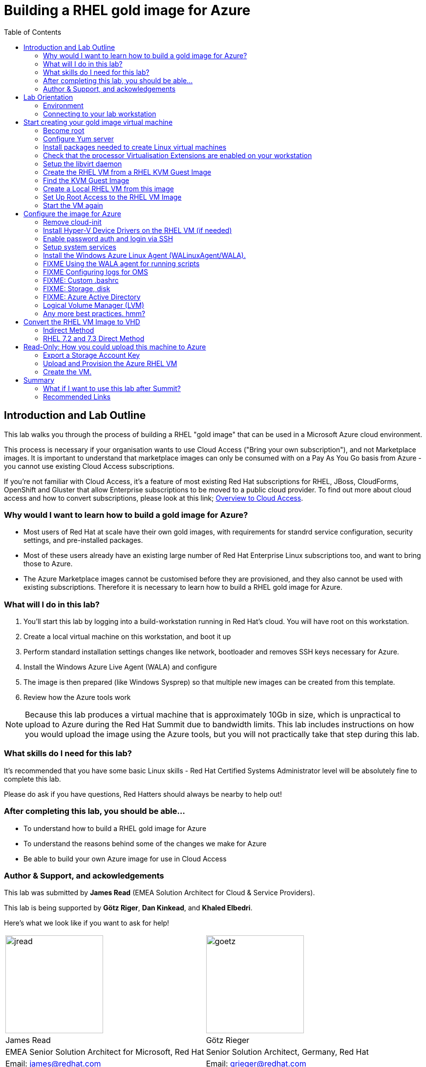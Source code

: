 :data-uri:
:toc: left

= Building a RHEL gold image for Azure


== Introduction and Lab Outline

This lab walks you through the process of building a RHEL "gold image" that can be used in a Microsoft Azure cloud environment. 

This process is necessary if your organisation wants to use Cloud Access
("Bring your own subscription"), and not Marketplace images. It is important to
understand that marketplace images can only be consumed with on a Pay As You Go
basis from Azure - you cannot use existing Cloud Access subscriptions.

If you're not familiar with Cloud Access, it's a feature of most existing Red
Hat subscriptions for RHEL, JBoss, CloudForms, OpenShift and Gluster that allow
Enterprise subscriptions to be moved to a public cloud provider. To find out
more about cloud access and how to convert subscriptions, please look at this
link;
https://www.redhat.com/en/technologies/cloud-computing/cloud-access[Overview
to Cloud Access].

=== Why would I want to learn how to build a gold image for Azure?

- Most users of Red Hat at scale have their own gold images, with requirements
  for standrd service configuration, security settings, and pre-installed packages.
- Most of these users already have an existing large number of Red Hat
  Enterprise Linux subscriptions too, and want to bring those to Azure.

- The Azure Marketplace images cannot be customised before they are
  provisioned, and they also cannot be used with existing subscriptions.
  Therefore it is necessary to learn how to build a RHEL gold image for Azure.

=== What will I do in this lab?

. You'll start this lab by logging into a build-workstation running in Red
Hat's cloud. You will have root on this workstation.
. Create a local virtual machine on this workstation, and boot it up
. Perform standard installation settings changes like network, bootloader and
  removes SSH keys necessary for Azure.
. Install the Windows Azure Live Agent (WALA) and configure
. The image is then prepared (like Windows Sysprep) so that multiple new images can be created from this template. 
. Review how the Azure tools work

[NOTE]
Because this lab produces a virtual machine that is approximately 10Gb in size,
which is unpractical to upload to Azure during the Red Hat Summit due to
bandwidth limits. This lab includes instructions on how you would upload the image using the
Azure tools, but you will not practically take that step during this lab.

=== What skills do I need for this lab? 

It's recommended that you have some basic Linux skills - Red Hat Certified
Systems Administrator level will be absolutely fine to complete this lab.

Please do ask if you have questions, Red Hatters should always be nearby to
help out!

=== After completing this lab, you should be able...

- To understand how to build a RHEL gold image for Azure
- To understand the reasons behind some of the changes we make for Azure
- Be able to build your own Azure image for use in Cloud Access

=== Author & Support, and ackowledgements

This lab was submitted by **James Read** (EMEA Solution Architect for Cloud & Service
Providers).

This lab is being supported by **Götz Riger**, **Dan Kinkead**, and **Khaled
Elbedri**. 

Here's what we look like if you want to ask for help!

[cols="^,^"]
|===
| image:labImages/jreadProfile.jpg[jread, 200]          | image:labImages/goetzProfile.jpg[goetz, 200]                  
| James Read                                            | Götz Rieger                                        
| EMEA Senior Solution Architect for Microsoft, Red Hat | Senior Solution Architect, Germany, Red Hat
| Email: james@redhat.com                               | Email: grieger@redhat.com                          
|===
[cols="^,^"]
|===
| image:labImages/danProfile.png[dan, 200]              | image:labImages/khaledProfile.jpg[khaled, 200]
| Dan Kinkead                                           | Khaled Elbedri
| Platform Technical Integrated Support Manager, Red Hat| Technical Sales Lead for Open Source, Microsoft
| Email: dkinkead@redhat.com                            | Email: Khaled.Elbedri@microsoft.com
|===


James would like to express his sincere thanks to Götz, Dan, Khaled and others for
supporting this lab... and **you** for choose to sit here! 

This lab was based around a similar excellent knowledge base article on the Red Hat
customer portal. James would also like to thank the original authors and current maintainers of
the knowledge base article(s).

Small changes to those instructions to that document have been made to convert
it to a Red Hat Summit lab. This lab also includes additions not included in
the original article about using Azure Active Directory, LVM and a bit more.

Be sure to add the following article to your bookmarks **for reference after the Red Hat Summit**!

image::labImages/article.png[]
https://access.redhat.com/articles/uploading-rhel-image-to-azure

Also, many of the best practices we talk about in this lab are well documented on the Red HAt Customer Portal, see https://access.redhat.com/articles/2758981

== Lab Orientation 
=== Environment

In this lab, we'll be using the lab laptop and remote workstation only. 

No special networking, connection Azure details are needed, no Red Hat subscriptions are
needed either. Very simple really!

You may need these details later in the lab;

|===
| Activation Key | **gold**
| Lab ID | **L1071**
| GUID | This is generated for you automatically - 4 characters that are unique to your lab and used in your hostname.
|===


=== Connecting to your lab workstation 

There are 3x machines used in this lab;

. Your lab laptop
.. Graphical environment
.. No root access
. Your lab workstation 
.. Hosted in the cloud
.. Can run virtual machines
.. This is the machine that you SSH into
. The virtual machine gold image you will be building

**You should now SSH into your lab workstation using the SSH command specified on
the lab provisioning webpage**.

== Start creating your gold image virtual machine

=== Become root

You can become root on your lab workstation using `sudo su`. This will allow
you to install packages and create virtual machines with libvirt.

    lab-user@goldimageworkstation-fa72: sudo su
    root@goldimageworkstation-fa72: whoami
    root

=== Configure Yum server

This lab environment has stored updates and essential packages on a utility
server. You need to configure your workstation to get packages from this server

    lab-user@goldimageworkstation-fa72: cd /etc/yum.repos.d/
    lab-user@goldimageworkstation-fa72: wget http://40.112.68.75/lab.repo

Check that the repository can be found with this command;

    lab-user@goldimageworkstation-fa72: yum repolist

You should see the 2x repos in the list;

    root@goldimageworkstation-fa72: yum repolist
    Loaded plugins: product-id, search-disabled-repos, subscription-manager
    This system is not registered with an entitlement server. You can use subscription-m
    rhel-7-server-extras-rpms
    rhel-7-server-rpms
    (1/2): rhel-7-server-extras-rpms/primary_db
    (2/2): rhel-7-server-rpms/primary_db

=== Install packages needed to create Linux virtual machines

The following packages are used in this lab. Below, there is a brief
description of what the packages do, and in which repository to find them.

|===
| Package	| Repository | Description
| libvirt	|rhel-7-server-rpms	|Open source API, daemon, and management tool for managing platform virtualization.
|libguestfs	| rhel-7-server-rpms	| A library for accessing and modifying virtual machine file systems.
|libguestfs-tools	| rhel-7-server-rpms	| System administration tools for virtual machines; includes the guestfish utility.
|===

Install the packages as follows;

    root@goldimageworkstation-fa72: yum install libvirt libguestfs libguestfs-tools virt-install

=== Check that the processor Virtualisation Extensions are enabled on your workstation

To run virtual machines on the workstations, the processor Virtualisation
Extensions need to be enabled in the BIOS/EFI. This will have been done for you
automatically by the script that setup your workstation.

To check if the extensions are enabled, run the following command in your
terminal;

	root@goldimageworkstation-fa72: dmesg | grep -i kvm

You should *not* see the following... If you do, something has gone terribly
wrong, please contact a lab admin!

	[164324.526483] kvm: disabled by bios
	[164346.574009] kvm: disabled by bios
	[164964.310827] kvm: disabled by bios

=== Setup the libvirt daemon

We're now going to start libvirt, which is a helper service that talks to and
manages KVM.

    root@goldimageworkstation-fa72: service libvirtd start
    root@goldimageworkstation-fa72: chkconfig libvirtd on

=== Create the RHEL VM from a RHEL KVM Guest Image

Red Hat releases a distribution of RHEL in .qcow2 format. This is optimized for
virtualization on libvirt hypervisors which is a useful starting point for
building an image for Azure. Once you have the base image configured, you can
use this image as a template for creating subsequent VMs in Microsoft Azure.
Note the following configuration settings in the next couple of sections.

==== VM Configuration Settings

Microsoft Azure VMs must have several specific configuration settings. Some of these settings are enabled during the initial VM creation. Other settings are set when provisioning the VM image for Microsoft Azure. Keep these in mind as you move through the procedure and refer back to it if you need to.

|===
| Option | Recommendation
|LVM	| Do not use Logical Volume Management (LVM) on the operating system disk. Instead, use regular partitions and format the disk using ext3, ext4, or xfs. LVM or RAID can be used for data disks.
|ssh	| ssh must be enabled to provide remote access to your Azure VMs.
| dhcp	| The primary virtual adapter should be configured for dhcp (IPv4 only).
| Network Manager	| This service should be disabled on RHEL 6.x images.
| Swap Space	| Do not create a dedicated swap file or swap partition. Swap space may be configured in the Azure Linux agent.
| NIC	| Choose virtio device for the primary virtual network adapter.
| encryption	| Do not use full disk encryption for the operating system disk. Data disks can be encrypted.
|===

=== Find the KVM Guest Image

We will now find the latest KVM Guest Image that is pre-downloaded for you on
your workstation. Normally, you can find KVM Guest Images on the Red Hat Customer Portal, but we've cached them locally to speed up download times. 

[NOTE]
We recommend downloading the latest minor version of each major version of
RHEL. Even though we support RHEL 6.7, we prefer you use RHEL 6.9. Likewise,
even though RHEL 7.1 is supported, you should use RHEL 7.5. 

RHEL 7.0 is not supported in Microsoft Azure because the driver packages for
Azure's network cards and similar were only released in 7.1 and later.

On your lab laptop, run the following command in a terminal; 

	root@goldimageworkstation-fa72: cd /opt/
    root@goldimageworkstation-fa72: ll

You should see an image filename that was downloaded from the customer portal
for you; **rhel-server-7.5-x86_64-kvm.qcow2**

Copy the image to `/var/lib/libvirt/images/`; We create a copy of this image because if we break something during the install, we can just make a new copy without having to download the image again.

	root@goldimageworkstation-fa72: cp rhel-server-7.5-x86_64-kvm.qcow2 /var/lib/libvirt/images/

=== Create a Local RHEL VM from this image

We are now going to create a new virtual machine on the workstation, based on this standard KVM guest image. We will customize this image, then prepare it to upload to Azure.

You do not have any access to a graphical environment on your workstation, so
we will create a virtual machine using command line tools **virt-install** and
**virsh** (virtual shell). 

----
root@goldimageworkstation-fa72: virt-install -n goldimage -r 2048 --os-type=linux --os-variant=rhel7 --disk /var/lib/libvirt/images/rhel-server-7.5-x86_64-kvm.qcow2,device=disk,bus=virtio -w bridge=virbr0,model=virtio --vnc --noautoconsole --import
----

If successful, you should see; 

    Starting install...
    Domain creation completed.

The virtual machine should be started automaticlaly for you, you can check this
as follows;

    root@goldimageworkstation-fa72: virsh list
     Id    Name                           State
    ----------------------------------------------------
     2     goldimage                      running

If you see this, **awesome**!

Lets connect to our VM, but because it does not have a default network
configuration, we're going to use the serial console. 

    root@goldimageworkstation-fa72: virsh console goldimage

You will probably start seeing bootup warning messages like this; 

    [  186.475166] cloud-init[802]: 2018-05-04 03:19:50,499 - url_helper.py[WARNING]: Calling 'http://192.168.122.1/latest/meta-data/instance-id' failed [50/120s]: request error [('Connection aborted.', error(111, 'Connection refused'))]

It's important to pause here and understand what is happening here.

`cloud-init` is a useful tool in environments that support it, like Red Hat
OpenStack Platform. It is a utility that starts up on bootup, and asks local
metadata servers for confguration information - network device IP addresses,
initial root passwords, initial SSH keys and various other details.

In our virtual environment, we have not got a cloud-init metadata server
configured - and it would be unusual to use cloud-init in simple environments
like this. Most importantly, cloud-init support for RHEL on Azure is not yet
generally available (more on why later in this lab). 

We could have disabled cloud-init using bootup options, but this was hopefully
a useful learning opportunity! Wait for cloud-init to time out and you should
then get a login screen eventually; 

----
Red Hat Enterprise Linux Server 7.5 (Maipo)
Kernel 3.10.0-862.el7.x86_64 on an x86_64

localhost login:
----

Great, a basic login prompt! The problem is, because cloud-init failed, the
root password has not been set, and so you cannot login...

We're going to set the root password manually by turning the machine off,
editing it's virtual disk, editing the shadow password file, and then starting
it back up again!

We need to exit the serial console first to get back to our workstation.

. Press the keyboard shortcut **Control + ]** to exit the serial console. 
. Power off the virtual machine; `virsh destroy goldimage` 

Note that `virsh` uses the word "destroy" to mean "power off" virtual machine.
We did not delete this virtual machine, and we can check it still exists with
the following command;

    root@goldimageworkstation-fa72: virsh list --all
     Id    Name                           State
    ----------------------------------------------------
     -     goldimage                      shut off

Once you have shut down the VM, we will now set up root access to the image.

=== Set Up Root Access to the RHEL VM Image

So that the image can be customised for Microsoft Azure, you need to set up root access to the VM. You can do this by using a public/private key generator like ssh-keygen, or you can set up a root password by completing the steps below. 

On your workstation, use openssl to generate a new encrypted password for the root account on the new VM.

	root@goldimageworkstation-fa72: openssl passwd -1 yourPasswordGoesHere
    $1$bI/.EQaO$Qa.i9WtqjskncD9LgaJwq1

Copy the encrypted password string (in the example above -
**$1$bI/.EQaO$Qa.i9WtqjskncD9LgaJwq1** is our encrypted password). 

Launch the guestfish utility to access the etc/shadow file on the image.

	root@goldimageworkstation-fa72: guestfish -a /var/lib/libvirt/images/rhel-server-7.5-x86_64-kvm.qcow2 

Enter the following commands at the guestfish command prompt.

	><fs> run
    100% ⟦▒▒▒▒▒▒▒▒▒▒▒▒▒▒▒▒▒▒▒▒▒▒▒▒▒▒▒▒▒▒▒▒▒▒▒▒▒▒▒▒▒▒▒▒▒▒▒▒▒▒▒▒▒▒▒▒▒▒▒▒▒▒▒▒▒▒▒▒▒⟧ 00:00

This lets the Guestfish tool see the virtual machine disks. 

	><fs> list-filesystems
    /dev/sda1: xfs

This shows that the virtual machine has a single disk image. We can virtually
mount it within Guestfish;

	><fs> mount /dev/sda1 /

Within Guestfish, we can use tools like vi to then edit files directly on the
disk. We'll use this to directly edit the shadow file (which stores our Linux
passwords). 

Edit the shadow file using **vi**. Replace the root password value with the encrypted password generated by the openssl command.

NOTE: **vi** is a Unix text editor that you may not be used to using - please
don't be afraid to ask a lab admin if you need help with using it!
Unfortunately Guestfish won't allow you to use other editors like nano that you
may choose to use instead.

	><fs> vi /etc/shadow

When you edit the **shadow** file, you replace the root password null value
that is represented by **!!** in the unedited file. 

----
root:!!:17612:0:99999:7:::
bin:*:17492:0:99999:7:::
daemon:*:17492:0:99999:7:::
... 
----

To setting the root password to our encrypted value, edit your file to look
something like this;

----
root:$1$bI/.EQaO$Qa.i9WtqjskncD9LgaJwq1:17612:0:99999:7:::
bin:*:17492:0:99999:7:::
daemon:*:17492:0:99999:7:::
... 
----

Save your changes to **/etc/shadow** and exit your text editor.

To confirm we edited this file successfully, we can just double check the first
line looks something like this using `cat`; 

    ><fs> cat /etc/shadow
    root:$1$bI/.EQaO$Qa.i9WtqjskncD9LgaJwq1:17612:0:99999:7:::
    ... 


Exit the guestfish utility. This will close the disk. 

	><fs> quit

=== Start the VM again

Use the following command to restart our virutal machine in libvirt;

    root@goldimageworkstation-fa72: virsh start goldimage

Note that cloud-init will try again, and will slow down your virtual machine
startup. Use the `virsh console goldimage` command to reconnect to the console
- you should now be able to login using the password you just set;

----
Red Hat Enterprise Linux Server 7.5 (Maipo)
Kernel 3.10.0-862.el7.x86_64 on an x86_64

localhost login: root
Password:
[root@localhost ~]#
----

If the root password does not work, check the **/etc/shadow** file to make sure the password was set up properly.

Once you are logged in using the root account, you're ready to configure the image.

== Configure the image for Azure
Complete the procedures in the following sections to finalize the image configuration.

=== Remove cloud-init
Lets get rid of that bootup delay from cloud-init!

If you are unfamiliar with this service, it's used to do the initial setup of virtual machines from generic images. OpenStack, and some other cloud platforms host a metadata server, which give images their initial hostname, username, ssh keys and similar. 

Red Hat Enterprise Linux and Azure does not have production support
`cloud-init` ([FIXME click here to learn why]), instead the Windows Azure Live Agent (WALA) does most of the tasks that `cloud-init` normally does. 

Stop the cloud-init service (if present).

	systemctl stop cloud-init

Remove the cloud-init software.

	yum remove cloud-init


=== Install Hyper-V Device Drivers on the RHEL VM (if needed)
Microsoft provides network and storage device drivers as part of their Linux
Integration Services for Hyper-V package. Hyper-V device drivers may need to be
installed on the RHEL VM prior to importing it to Microsoft Azure. Use the
`lsinitrd | grep hv` command to verify that the drivers are installed. i

Here is how you would manually configure the Hyper-V device drivers (**these next
few steps should not be necessary for you to type as recent RHEL7 images
include these drivers by default**); 

Note the spaces before and after the quotes. For example, add_drivers+=" hv_vmbus ". This ensures that unique drivers are loaded in the event that other Hyper-V drivers already exist in the environment.

On the RHEL VM, you would add the driver parameters to the /etc/dracut.conf file.

	add_drivers+=" hv_vmbus "
	add_drivers+=" hv_netvsc "
	add_drivers+=" hv_storvsc "

Here's how you regenerate the intramfs image.

	dracut -f -v

Verify the configuration changes now include the **hv** drivers in your bootup
image.

	lsinitrd | grep hv

You should see a list of Hyper-V drivers similar to the following drivers.

image::labImages/virt-manager_5.png[]

=== Enable password auth and login via SSH

Edit the /etc/ssh/sshd_config file and enable password authentication. This allows you to use SSH password authentication without using public key authentication. 

	PasswordAuthentication yes

Restart the SSH daemon for the configuration changes to be picked up;

    [root@localhost ~]# service sshd restart

We can now exit the serial console and reconnect via SSH. First we need to find
this virtual machine's IP address on libvirt, which starts with
**192.168.122.x**. 

    [root@localhost ~]# ip a
1: lo: <LOOPBACK,UP,LOWER_UP> mtu 65536 qdisc noqueue state UNKNOWN group default qlen 1000
    link/loopback 00:00:00:00:00:00 brd 00:00:00:00:00:00
    inet 127.0.0.1/8 scope host lo
       valid_lft forever preferred_lft forever
    inet6 ::1/128 scope host
       valid_lft forever preferred_lft forever
2: eth0: <BROADCAST,MULTICAST,UP,LOWER_UP> mtu 1500 qdisc pfifo_fast state UP group default qlen 1000
    link/ether 52:54:00:f3:b3:15 brd ff:ff:ff:ff:ff:ff
    inet 192.168.122.108/24 brd 192.168.122.255 scope global noprefixroute dynamic eth0
       valid_lft 2571sec preferred_lft 2571sec
    inet6 fe80::5054:ff:fef3:b315/64 scope link
       valid_lft forever preferred_lft forever

    

=== Setup system services

Set a generic host name.

	hostnamectl set-hostname localhost.localdomain

Edit /etc/sysconfig/network-scripts/ifcfg-eth0 so it matches the following list of configuration details.

	DEVICE="eth0"
	BOOTPROTO="dhcp"
	ONBOOT="yes"
	TYPE="Ethernet"
	USERCTL="no"
	PEERDNS="yes"
	IPV6INIT="no"

Remove any persistent network device rules.

	rm -f /etc/udev/rules.d/70-persistent-net.rules
	rm -f /etc/udev/rules.d/75-persistent-net-generator.rules

Set the network service to start automatically.

	chkconfig network on

Set ssh to start automatically.

	systemctl enable sshd
	systemctl is-enabled sshd

Modify the kernel boot parameters.

a. Add the following options to the end of the GRUB_CMDLINE_LINUX line in the `/etc/default/grub` file.

	earlyprintk=ttyS0
	console=ttyS0
	rootdelay=300
	grub changes

- The the `console` and `earlyprintk` statements allow the Azure diagnostics to pick up early bootup messages from the virtual machine in Azure. Note the Azure does not provide console access, however, so this is read-only.

b. Remove the following options, if they are present.

	rhgb
	quiet
	crashkernel=auto

- The `rhgb` statement normally is used to show a pretty/graphical boot. This won't be seen in Azure, and the diagnostic logs are more useful to us.

- Removing the quiet option will show us more log messages.

- `crashkernel=auto` tells the kernel to use the automatic mode in a crash, rather than choosing another option.

Regenerate the grub.cfg file. This updates the grub configuration with the changes we made above.

	grub2-mkconfig -o /boot/grub2/grub.cfg

In a production environment, it's necessary to register RHEL instances using `subscription-manager` to receive updates. It might seem like a good idea to do this in your gold image, but for the following reasons this isn't recommended;

- Your machine ID will be duplicated, causing problems when you launch 2x instances.

- A subscription will be consumed for your gold-image, which is in storage, doing nothing.

- If your subscriptions expire or change, you would need to update your gold image.

=== Install the Windows Azure Linux Agent (WALinuxAgent/WALA).

Enable the following repository, which contains the agent;

	cd /etc/yum.repos.d/
	wget FIXMEgithub/files/rhel-image-azure-lab-repo/rhel-image-azure-lab-repo.conf

[NOTE]
For production environments, the `rhel-7-server-extras-rpms` includes the Windows Azure Linux Agent.

It's always a good idea to clean the yum cache after repos change;

	yum clean all

Install the agent, and configure it to start on boot;

	yum -y install WALinuxAgent
	systemctl enable waagent.service

Edit the following lines in the /etc/waagent.conf file to configure swap space for provisioned VMs. Set swap space for whatever is appropriate for your provisioned VMs.

	Provisioning.DeleteRootPassword=n
	ResourceDisk.Filesystem=ext4
	ResourceDisk.EnableSwap=y
	ResourceDisk.SwapSizeMB=2048

Take a snapshot of the VM.

From the VM menu:

a. Select View.

b. Select Snapshots.

c. Click the plus symbol and create the snapshot.

Prepare the VM for Azure provisioning by cleaning up the existing provisioning details; Azure will reprovision the VM in Azure. This command generates warnings, which is expected.

	waagent -force -deprovision

Clean the shell history and shut down the VM.

	export HISTSIZE=0
	poweroff

=== FIXME Using the WALA agent for running scripts

=== FIXME Configuring logs for OMS

=== FIXME: Custom .bashrc

=== FIXME: Storage, disk

=== FIXME: Azure Active Directory

https://docs.microsoft.com/en-us/azure/active-directory-domain-services/active-directory-ds-join-rhel-linux-vm

=== Logical Volume Manager (LVM)

If you inspect the root disk of these machines, you'll notice that Logical
Volume Management (LVM) is not being used. LVM is very common in physical
machines and on-premise virtual machines to configure OS and Data disks in
software, rather than in hardware.

While LVM is a useful tool still for Data disks in Azure, the Red Hat
recommendation is **not** to use LVM for Operating System disks at this time
(mount points like /, /bin, /usr, /var, etc). 

. Azure's disk resizing capabilities have no understanding of LVM, and risk
damaging disks if resized.

. If LVM has issues during bootup, it would pause the bootup before SSH becomes
available, rendering the machine impossible to login to. Note that some Azure
regions have early support for serial consoles that may make this limitation
less of an issue in the future. However, it is not yet available in all
regions for all machine types. 

=== Any more best practices. hmm?




== Convert the RHEL VM Image to VHD

All Azure VM images must be in vhd format. This section describes how to convert your template image from qcow2 to vhd format. Once you have converted the image to vhd using one of the conversion procedures below, proceed to the following section and authenticate your server.

Important: The resulting vhd file must be sized to the nearest 1 MB boundary for Microsoft Azure. The Indirect Method of conversion below has been thoroughly tested. You can use one of the Direct Methods for a 7.x or 6.x KVM Guest Image. Note that the Indirect Method should be used if the Azure VM does not start in Microsoft Azure after using one of the other methods of conversion.

=== Indirect Method

Convert the qcow2 image to raw format, resize it, and convert the raw image to vhd.

Convert the image from qcow2 to raw.

	qemu-img convert -f qcow2 -O raw <image-xxx.qcow2> <image-xxx.raw>

Save the following as a script. (These steps use aligned-size.sh.) The script will calculate the size of the raw image to the nearest 1 MB boundary.

	#!/bin/bash
	rawdisk="image-xxx.raw"
	MB=$((1024 * 1024))
	size=$(qemu-img info -f raw --output json "$rawdisk" | gawk 'match($0, /"virtual-size": ([0-9]+),/, val) {print val[1]}')
	rounded_size=$((($size/$MB + 1) * $MB))
	echo "rounded size = $rounded_size"
	export rounded_size

Run the script.

	sh aligned-size.sh

Resize the raw image using the rounded size.

	qemu-img resize -f raw <image-xxx.raw> <rounded-size>

Convert the raw disk image to vhd format.

Important: qemu-img version 1.5.3 is used in this procedure. Check the qemu-img version using yum info qemu-img (or dnf info qemu-img for Fedora 22 or later). If the version is 2.2.1 or later, add the option force_size in the conversion command, for example, subformat=fixed,force_size. All other command options remain the same.

	qemu-img convert -f raw -o subformat=fixed -O vpc <image-xxx.raw> <image-xxx.vhd>

To verify the file is resized correctly, show the virtual-size using the following command.

	qemu-img info --output=json -f vpc <path-to-image>

	Divide the virtual-size value by 1024, twice. If the result is a whole number, the vhd file is aligned properly.

	<virtual-size> / 1024 / 1024

=== RHEL 7.2 and 7.3 Direct Method

By default, the RHEL 7.2 or 7.3 KVM Guest Image is already sized to an even 1 MB boundary and can be converted directly from qcow2 to vhd.

Use the following command to directly convert the file.

	qemu-img convert -f qcow2 -o subformat=fixed -O vpc <rhel-guest-image-7.2-xxx.qcow2> <rhel-guest-image-7.2-xxx.vhd>

To verify the file is resized correctly, show the virtual-size using the following command.

	qemu-img info --output=json -f vpc <path-to-image>

Divide the virtual-size value by 1024, twice. If the result is a whole number, the vhd file is aligned properly. If the result has a decimal point, the file is not sized correctly and you should use the Indirect Method.

	<virtual-size> / 1024 / 1024

Resize the image using the rounded size.

	qemu-img resize -f qcow2 <rhel-guest-image-6.8-xxx.qcow2> <rounded_size>

Convert the image to vhd format.

	qemu-img convert -f qcow2 -o subformat=fixed -O vpc <rhel-guest-image-6.8-xxx.qcow2> <rhel-guest-image-6.8-xxx.vhd>

To verify the file is resized correctly, show the virtual-size using the following command.

	qemu-img info --output=json -f vpc <path-to-image>

Divide the virtual-size value by 1024, twice. If the result is a whole number, the vhd file is aligned properly. If the result has a decimal point, the file is not sized correctly and you should use the Indirect Method.

	<virtual-size> / 1024 / 1024

This completes the first part of this procedure.

Provision the VM in Microsoft Azure
Complete the procedures in the following sections to upload, provision, and start a RHEL VM in Microsoft Azure.

== Read-Only: How you could upload this machine to Azure

[NOTE]
We cannot actually run these commands in this lab, because 20+ people uploading 
10Gb images would consume all the bandwidth at Red Hat Summit, and would 
also take quite some time. This section of the lab is for reading only, we cannot
do these steps on the laptops. 

Enter az login to authenticate your Azure administration server and log in.

	az login


Example:

	[clouduser@localhost]$ az login
	To sign in, use a web browser to open the page https://aka.ms/devicelogin and enter the code FDMSCMETZ to authenticate.
	  [
		{
		  "cloudName": "AzureCloud",
		  "id": "",
		  "isDefault": true,
		  "name": "",
		  "state": "Enabled",
		  "tenantId": "",
		  "user": {
			"name": "",
			"type": "user"
		  }
		}
	  ]

===  Export a Storage Account Key

Important: The following steps are only for users that have existing resources for the VM in Microsoft Azure. If you need to create new Azure resources, go to Set Up New Resources in Microsoft Azure.

Complete the steps below to get your storage account key and export it to Microsoft Azure.

Get the storage account connection string.

	az storage account show-connection-string -n <storage-account-name> -g <resource-group>


Example:

	[clouduser@localhost]$ az storage account show-connection-string -n azrhelclistact -g azrhelclirsgrp
	{
	  "connectionString": "DefaultEndpointsProtocol=https;EndpointSuffix=core.windows.net;AccountName=azrhelclistact;AccountKey=NreGk...=="
	}


Export the connection string. Copy the connection string and paste it into the following command. This connects your system to the storage account.

	export AZURE_STORAGE_CONNECTION_STRING="<storage-connection-string>"


Example:

	[clouduser@localhost]$ export AZURE_STORAGE_CONNECTION_STRING="DefaultEndpointsProtocol=https;EndpointSuffix=core.windows.net;AccountName=azrhelclistact;AccountKey=NreGk...=="

Once you have exported the storage connection string, go to Upload and Provision the Azure RHEL VM.

Set Up New Resources in Microsoft Azure
Complete the following steps to create resources in Microsoft Azure.

Create a resource group in an Azure region.

	az group create --name <resource-group> --location <azure-region>


Example:

	[clouduser@localhost]$ az group create --name azrhelclirsgrp --location southcentralus
	{
	  "id": "/subscriptions//resourceGroups/azrhelclirsgrp",
	  "location": "southcentralus",
	  "managedBy": null,
	  "name": "azrhelclirsgrp",
	  "properties": {
		"provisioningState": "Succeeded"
	  },
	  "tags": null
	}


Create a storage account. Refer to Storage SKU Types for SKU type descriptions.

	az storage account create -l <azure-region> -n <storage-account-name> -g <resource-group> --sku <sku_type>


Example:

	[clouduser@localhost]$ az storage account create -l southcentralus -n azrhelclistact -g azrhelclirsgrp --sku Standard_LRS
	{
	  "accessTier": null,
	  "creationTime": "2017-04-05T19:10:29.855470+00:00",
	  "customDomain": null,
	  "encryption": null,
	  "id": "/subscriptions//resourceGroups/azrhelclirsgrp/providers/Microsoft.Storage/storageAccounts/azrhelclistact",
	  "kind": "Storage",
	  "lastGeoFailoverTime": null,
	  "location": "southcentralus",
	  "name": "azrhelclistact",
	  "primaryEndpoints": {
		"blob": "https://azrhelclistact.blob.core.windows.net/",
		"file": "https://azrhelclistact.file.core.windows.net/",
		"queue": "https://azrhelclistact.queue.core.windows.net/",
		"table": "https://azrhelclistact.table.core.windows.net/"
	},
	"primaryLocation": "southcentralus",
	"provisioningState": "Succeeded",
	"resourceGroup": "azrhelclirsgrp",
	"secondaryEndpoints": null,
	"secondaryLocation": null,
	"sku": {
	  "name": "Standard_LRS",
	  "tier": "Standard"
	},
	"statusOfPrimary": "available",
	"statusOfSecondary": null,
	"tags": {},
	  "type": "Microsoft.Storage/storageAccounts"
	}


Get the storage account connection string.

	az storage account show-connection-string -n <storage-account-name> -g <resource-group>


Example:

	[clouduser@localhost]$ az storage account show-connection-string -n azrhelclistact -g azrhelclirsgrp
	{
	  "connectionString": "DefaultEndpointsProtocol=https;EndpointSuffix=core.windows.net;AccountName=azrhelclistact;AccountKey=NreGk...=="
	}


Export the connection string. Copy the connection string and paste it into the following command. This connects your system to the storage account.

	export AZURE_STORAGE_CONNECTION_STRING="<storage-connection-string>"


Example:

	[clouduser@localhost]$ export AZURE_STORAGE_CONNECTION_STRING="DefaultEndpointsProtocol=https;EndpointSuffix=core.windows.net;AccountName=azrhelclistact;AccountKey=NreGk...=="


Create the storage container.

	$ az storage container create -n <container-name>


Example:

	[clouduser@localhost]$ az storage container create -n azrhelclistcont
	{
	  "created": true
	}


Create a virtual network.

	az network vnet create -g <resource group> --name <vnet-name> --subnet-name <subnet-name>


Example:

	[clouduser@localhost]$ az network vnet create --resource-group azrhelclirsgrp --name azrhelclivnet1 --subnet-name azrhelclisubnet1
	{
	  "newVNet": {
		"addressSpace": {
		  "addressPrefixes": [
		  "10.0.0.0/16"
		  ]
	  },
	  "dhcpOptions": {
		"dnsServers": []
	  },
	  "etag": "W/\"\"",
	  "id": "/subscriptions//resourceGroups/azrhelclirsgrp/providers/Microsoft.Network/virtualNetworks/azrhelclivnet1",
	  "location": "southcentralus",
	  "name": "azrhelclivnet1",
	  "provisioningState": "Succeeded",
	  "resourceGroup": "azrhelclirsgrp",
	  "resourceGuid": "0f25efee-e2a6-4abe-a4e9-817061ee1e79",
	  "subnets": [
		{
		  "addressPrefix": "10.0.0.0/24",
		  "etag": "W/\"\"",
		  "id": "/subscriptions//resourceGroups/azrhelclirsgrp/providers/Microsoft.Network/virtualNetworks/azrhelclivnet1/subnets/azrhelclisubnet1",
		  "ipConfigurations": null,
		  "name": "azrhelclisubnet1",
		  "networkSecurityGroup": null,
		  "provisioningState": "Succeeded",
		  "resourceGroup": "azrhelclirsgrp",
		  "resourceNavigationLinks": null,
		  "routeTable": null
		}
	  ],
	  "tags": {},
	  "type": "Microsoft.Network/virtualNetworks",
	  "virtualNetworkPeerings": null
	  }
	}

=== Upload and Provision the Azure RHEL VM
Complete the following steps to upload and provision the VM. Note that the exported storage connection string does not persist after a system reboot. If any of commands in the following steps fail, export the storage connection string again. (See Steps 3 and 4 in the previous section.)

Upload the image to the storage container. It may take several minutes.

Note: Enter az storage container list to get the list of storage containers.

	az storage blob upload --account-name <storage-account-name> --container-name <container-name> --type page --file <path-to-vhd> --name <image-name>.vhd

Example:

	[clouduser@localhost]$ az storage blob upload --account-name azrhelclistact --container-name azrhelclistcont --type page --file rhel-image-7.3.vhd --name rhel-image-7.3.vhd
	Percent complete: %100.0

Get the URL for the uploaded vhd file. You will need to use this URL in the following step.

	az storage blob url -c <container-name> -n <image-name>.vhd

Example:

	[clouduser@localhost]$ az storage blob url -c azrhelclistcont -n rhel-image-7.3.vhd
	"https://azrhelclistact.blob.core.windows.net/azrhelclistcont/rhel-image-7.3.vhd"

=== Create the VM.

Note: The following command uses the option --generate-ssh-keys, which creates a private/public key pair. The private and public key files are created in ~/.ssh on your local machine. The public key is added to the authorized_keys file on the VM for the user specified by the --admin-username option.

	az vm create --resource-group <resource-group> --location <azure-region> --use-unmanaged-disk --name <vm-name> --storage-account <storage-account-name> --os-type linux --admin-username <administrator-name> --generate-ssh-keys --image <URL>

Example:

	[clouduser@localhost]$ az vm create --resource-group azrhelclirsgrp --location southcentralus --use-unmanaged-disk --name rhel-azure-vm-1 --storage-account azrhelclistact --os-type linux --admin-username clouduser --generate-ssh-keys --image https://azrhelclistact.blob.core.windows.net/azrhelclistcont/rhel-image-7.3.vhd

	{
	  "fqdns": "",
	  "id": "/subscriptions//resourceGroups/azrhelclirsgrp/providers/Microsoft.Compute/virtualMachines/rhel-azure-vm-1",
	  "location": "southcentralus",
	  "macAddress": "",
	  "powerState": "VM running",
	  "privateIpAddress": "10.0.0.4",
	  "publicIpAddress": "12.84.121.147",
	  "resourceGroup": "azrhelclirsgrp"

Note the public IP address. You will need this to log in to the VM in the next step.

Start an SSH session and log in to the appliance.

	ssh -i <path-to-ssh-key> <admin-username@public-IP-address>

Example:

	[clouduser@localhost]$ ssh  -i /home/clouduser/.ssh/id_rsa clouduser@12.84.121.147
	The authenticity of host '12.84.121.147' can't be established.
	Are you sure you want to continue connecting (yes/no)? yes
	Warning: Permanently added '12.84.121.147' (ECDSA) to the list of known hosts.

	[clouduser@rhel-azure-vm-1 ~]$

If you see your user login, you have successfully deployed your Azure RHEL VM.

You can now go to the Microsoft Azure portal and check the audit logs and properties of your resources. You can manage your VMs directly in the Microsoft Azure portal. If you are managing multiple VMs, you should use the ARM CLI. The ARM CLI provides a powerful interface to your resources in Microsoft Azure. Enter az --help in the CLI or go to Azure CLI 2.0 Command Reference to learn more about the commands you use to manage your VMs in Microsoft Azure.

Using other Authentication Methods
While recommended for increased security, the use of the Azure-generated public key file in the example above is not a requirement. The following examples show two other methods for SSH authentication.

Example 1: These command options provision a new Azure VM without generating a public key file. They allow SSH authentication using a password.

	az vm create --resource-group <resource-group> --location <azure-region> --use-unmanaged-disk --name <vm-name> --storage-account <storage-account-name> --os-type linux --admin-username <administrator-name> --admin-password <ssh-password> --image <URL>

Authentication command: ssh <admin-username@public-ip-address>

Example 2: These command options provision a new Azure VM that you can use the SSH protocol to access using an existing public key file.

	az vm create --resource-group <resource-group> --location <azure-region> --use-unmanaged-disk --name <vm-name> --storage-account <storage-account-name> --os-type linux --admin-username <administrator-name> --ssh-dest-key-path <path-to-existing-ssh-key> --image <URL>

Authentication command: ssh -i <path-to-existing-ssh-key> <admin-username@public-ip-address>

== Summary

In this lab we've run through most of the basic steps needed to create a Red Hat Enterprise Linux image for Azure. We covered why the Windows Azure live agent needs to be installed, as well as common configuration changes necessary.

We hope that you are now more familiar with the process, please do review the recommended links below to learn more.

Any feedback, comments about this lab guide, please email james@redhat.com ,
and enjoy the rest of the Red Hat Summit!

=== What if I want to use this lab after Summit?

Sure! It's on GitHub, check out: http://github.com/FIXME . Obviously the lab
environment you used at Red Hat Summit will not be available, but you can
easily create your own workstation and then many of the instructions are
similar.

=== Recommended Links

Original lab guide document, also explains how to build images from ISOs and more; 
https://access.redhat.com/articles/uploading-rhel-image-to-azure

FAQ and Best Practices;

* https://access.redhat.com/articles/2758981
* FIXME RHEL on Azure region list article
* FIXME MOAR Articles
